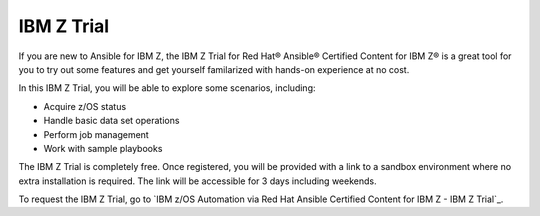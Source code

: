 .. ...........................................................................
.. © Copyright IBM Corporation 2020, 2024                                    .
.. ...........................................................................

.. JH, Jul 2024 - Draft content.

===========
IBM Z Trial
===========

If you are new to Ansible for IBM Z, the IBM Z Trial for Red Hat® Ansible® Certified Content for IBM Z® is a great tool for you to try out some features and get yourself familarized with hands-on experience at no cost. 

In this IBM Z Trial, you will be able to explore some scenarios, including:

- Acquire z/OS status
- Handle basic data set operations
- Perform job management
- Work with sample playbooks

The IBM Z Trial is completely free. Once registered, you will be provided with a link to a sandbox environment where no extra installation is required. The link will be accessible for 3 days including weekends.

To request the IBM Z Trial, go to `IBM z/OS Automation via Red Hat Ansible Certified Content for IBM Z - IBM Z Trial`_.

.. External links
.. _IBM z/OS® Automation via Red Hat Ansible Certified Content for IBM Z - IBM Z Trial: https://early-access.ibm.com/software/support/trial/cst/welcomepage.wss?siteId=940&tabId=2224&w=1